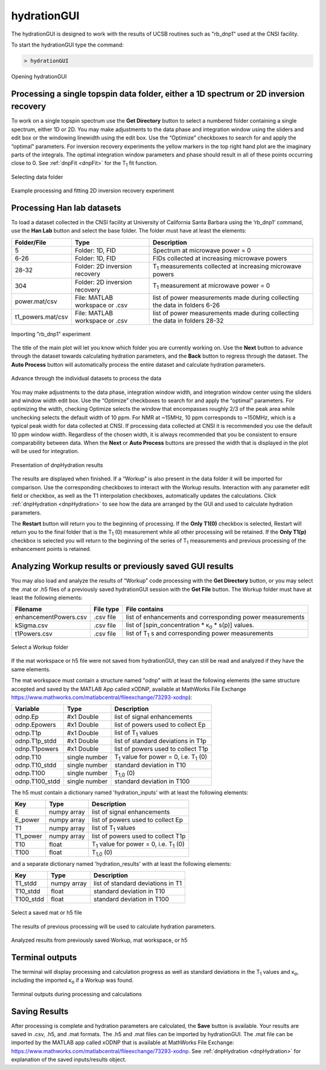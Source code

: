 .. _hydrationGUI:

============
hydrationGUI
============

The hydrationGUI is designed to work with the results of UCSB routines such as "rb_dnp1" used at the CNSI facility. 

To start the hydrationGUI type the command:

.. code-block:: console
    
    > hydrationGUI

.. figure:: _static/images/hydrationGUI_overview.png
    :width: 720
    :alt: Opening hydrationGUI
    :align: center

    Opening hydrationGUI

Processing a single topspin data folder, either a 1D spectrum or 2D inversion recovery 
======================================================================================

To work on a single topspin spectrum use the **Get Directory** button to select a numbered folder containing a single spectrum, either 1D or 2D. You may make adjustments to the data phase and integration window using the sliders and edit box or the windowing linewidth using the edit box. Use the “Optimize” checkboxes to search for and apply the “optimal” parameters. For inversion recovery experiments the yellow markers in the top right hand plot are the imaginary parts of the integrals. The optimal integration window parameters and phase should result in all of these points occurring close to 0. See :ref:`dnpFit <dnpFit>` for the T\ :sub:`1` fit function.

.. figure:: _static/images/hydrationGUI_importing_1d_2d.png
    :width: 720
    :alt: Loading 1D or 2D data
    :align: center

    Selecting data folder

.. figure:: _static/images/hydrationGUI_experiment_304.png
    :width: 720
    :alt: Example processing and fitting 2D inversion recovery experiment
    :align: center

    Example processing and fitting 2D inversion recovery experiment

Processing Han lab datasets
===========================

To load a dataset collected in the CNSI facility at University of California Santa Barbara using the ‘rb_dnp1’ command, use the **Han Lab** button and select the base folder. The folder must have at least the elements:

+-------------------+--------------------------------+-----------------------------------------------------------------------------+
| **Folder/File**   | **Type**                       | **Description**                         				           |
+-------------------+--------------------------------+-----------------------------------------------------------------------------+
| 5                 | Folder: 1D, FID                | Spectrum at microwave power = 0                                             |
+-------------------+--------------------------------+-----------------------------------------------------------------------------+
| 6-26              | Folder: 1D, FID                | FIDs collected at increasing microwave powers                               |
+-------------------+--------------------------------+-----------------------------------------------------------------------------+
| 28-32             | Folder: 2D inversion recovery  | T\ :sub:`1` measurements collected at increasing microwave powers           | 
+-------------------+--------------------------------+-----------------------------------------------------------------------------+
| 304               | Folder: 2D inversion recovery  | T\ :sub:`1` measurement at microwave power = 0                              |
+-------------------+--------------------------------+-----------------------------------------------------------------------------+
| power.mat/csv     | File: MATLAB workspace or .csv | list of power measurements made during collecting the data in folders 6-26  |          
+-------------------+--------------------------------+-----------------------------------------------------------------------------+
| t1_powers.mat/csv | File: MATLAB workspace or .csv | list of power measurements made during collecting the data in folders 28-32 |   
+-------------------+--------------------------------+-----------------------------------------------------------------------------+

.. figure:: _static/images/hydrationGUI_importing_rbdnp1.png
    :width: 720
    :alt: Example Importing rb_dnp1 Experiment
    :align: center

    Importing "rb_dnp1" experiment


The title of the main plot will let you know which folder you are currently working on. Use the **Next** button to advance through the dataset towards calculating hydration parameters, and the **Back** button to regress through the dataset. The **Auto Process** button will automatically process the entire dataset and calculate hydration parameters.

.. figure:: _static/images/hydrationGUI_procesing_rbdnp1_data.png
    :width: 720
    :alt: Example Importing rb_dnp1 Experiment
    :align: center

    Advance through the individual datasets to process the data


You may make adjustments to the data phase, integration window width, and integration window center using the sliders and window width edit box. Use the “Optimize” checkboxes to search for and apply the “optimal” parameters. For optimizing the width, checking Optimize selects the window that encompasses roughly 2/3 of the peak area while unchecking selects the default width of 10 ppm. For NMR at ~15MHz, 10 ppm corresponds to ~150MHz, which is a typical peak width for data collected at CNSI. If processing data collected at CNSI it is recommended you use the default 10 ppm window width. Regardless of the chosen width, it is always recommended that you be consistent to ensure comparability between data. When the **Next** or **Auto Process** buttons are pressed the width that is displayed in the plot will be used for integration. 


.. figure:: _static/images/hydrationGUI_ksigma.png
    :width: 720
    :alt: Generating dnpHydration Results
    :align: center

    Presentation of dnpHydration results

The results are displayed when finished. If a “Workup” is also present in the data folder it will be imported for comparison. Use the corresponding checkboxes to interact with the Workup results. Interaction with any parameter edit field or checkbox, as well as the T1 interpolation checkboxes, automatically updates the calculations. Click :ref:`dnpHydration <dnpHydration>` to see how the data are arranged by the GUI and used to calculate hydration parameters.

The **Restart** button will return you to the beginning of processing. If the **Only T1(0)** checkbox is selected, Restart will return you to the final folder that is the T\ :sub:`1` (0) measurement while all other processing will be retained. If the **Only T1(p)** checkbox is selected you will return to the beginning of the series of T\ :sub:`1` measurements and previous processing of the enhancement points is retained. 


Analyzing Workup results or previously saved GUI results
========================================================

You may also load and analyze the results of “Workup” code processing with the **Get Directory** button, or you may select the .mat or .h5 files of a previously saved hydrationGUI session with the **Get File** button. The Workup folder must have at least the following elements:

+-------------------------+------------------+-------------------------------------------------------------+
| **Filename**            | **File type**    | **File contains**                                           |
+-------------------------+------------------+-------------------------------------------------------------+
| enhancementPowers.csv   | .csv file        | list of enhancements and corresponding power measurements   |                     
+-------------------------+------------------+-------------------------------------------------------------+
| kSigma.csv              | .csv file        | list of [spin_concentration * κ\ :sub:`σ` * s(p)] values.   |
+-------------------------+------------------+-------------------------------------------------------------+
| t1Powers.csv            | .csv file        | list of T\ :sub:`1` s and corresponding power measurements  |
+-------------------------+------------------+-------------------------------------------------------------+

.. figure:: _static/images/hydrationGUI_previous_results1.png
    :width: 720
    :alt: Importing processing results from Workup
    :align: center

    Select a Workup folder


If the mat workspace or h5 file were not saved from hydrationGUI, they can still be read and analyzed if they have the same elements. 

The mat workspace must contain a structure named "odnp" with at least the following elements (the same structure accepted and saved by the MATLAB App called xODNP, available at MathWorks File Exchange https://www.mathworks.com/matlabcentral/fileexchange/73293-xodnp):

+------------------+-----------------+---------------------------------------------------------+
| **Variable**     | **Type**        | **Description**                                         |
+------------------+-----------------+---------------------------------------------------------+
| odnp.Ep          | #x1 Double      | list of signal enhancements                             |      
+------------------+-----------------+---------------------------------------------------------+
| odnp.Epowers     | #x1 Double      | list of powers used to collect Ep                       |                 
+------------------+-----------------+---------------------------------------------------------+
| odnp.T1p         | #x1 Double      | list of T\ :sub:`1` values                              |
+------------------+-----------------+---------------------------------------------------------+
| odnp.T1p_stdd    | #x1 Double      | list of standard deviations in T1p                      |              
+------------------+-----------------+---------------------------------------------------------+
| odnp.T1powers    | #x1 Double      | list of powers used to collect T1p                      |                 
+------------------+-----------------+---------------------------------------------------------+
| odnp.T10         | single number   | T\ :sub:`1` value for power = 0, i.e. T\ :sub:`1` (0)   |               
+------------------+-----------------+---------------------------------------------------------+
| odnp.T10_stdd    | single number   | standard deviation in T10                               |     
+------------------+-----------------+---------------------------------------------------------+
| odnp.T100        | single number   | T\ :sub:`1,0` (0)                                       |              
+------------------+-----------------+---------------------------------------------------------+
| odnp.T100_stdd   | single number   | standard deviation in T100                              |     
+------------------+-----------------+---------------------------------------------------------+

The h5 must contain a dictionary named 'hydration_inputs' with at least the following elements:

+------------------+-----------------+---------------------------------------------------------+
| **Key**          | **Type**        | **Description**                                         |
+------------------+-----------------+---------------------------------------------------------+
| E                | numpy array     | list of signal enhancements                             |      
+------------------+-----------------+---------------------------------------------------------+
| E_power          | numpy array     | list of powers used to collect Ep                       |                 
+------------------+-----------------+---------------------------------------------------------+
| T1               | numpy array     | list of T\ :sub:`1` values                              |
+------------------+-----------------+---------------------------------------------------------+
| T1_power         | numpy array     | list of powers used to collect T1p                      |                 
+------------------+-----------------+---------------------------------------------------------+
| T10              | float           | T\ :sub:`1` value for power = 0, i.e. T\ :sub:`1` (0)   |               
+------------------+-----------------+---------------------------------------------------------+
| T100             | float           | T\ :sub:`1,0` (0)                                       |               
+------------------+-----------------+---------------------------------------------------------+

and a separate dictionary named 'hydration_results' with at least the following elements:

+------------------+-----------------+--------------------------------------+
| **Key**          | **Type**        | **Description**                      |
+------------------+-----------------+--------------------------------------+
| T1_stdd          | numpy array     | list of standard deviations in T1    |     
+------------------+-----------------+--------------------------------------+
| T10_stdd         | float           | standard deviation in T10            |                 
+------------------+-----------------+--------------------------------------+
| T100_stdd        | float           | standard deviation in T100           |                 
+------------------+-----------------+--------------------------------------+

.. figure:: _static/images/hydrationGUI_previous_results2.png
    :width: 720
    :alt: Importing Hydration Results saved from GUI
    :align: center

    Select a saved mat or h5 file

The results of previous processing will be used to calculate hydration parameters.

.. figure:: _static/images/hydrationGUI_results_from_h5.png
    :width: 720
    :alt: Imported hydrationGUI Results
    :align: center

    Analyzed results from previously saved Workup, mat workspace, or h5

Terminal outputs
================

The terminal will display processing and calculation progress as well as standard deviations in the T\ :sub:`1` values and κ\ :sub:`σ`, including the imported κ\ :sub:`σ` if a Workup was found. 

.. figure:: _static/images/hydrationGUI_terminal.png
    :width: 400
    :alt: Terminal Outputs
    :align: center

    Terminal outputs during processing and calculations


Saving Results
==============

After processing is complete and hydration parameters are calculated, the **Save** button is available. Your results are saved in .csv, .h5, and .mat formats. The .h5 and .mat files can be imported by hydrationGUI. The .mat file can be imported by the MATLAB app called xODNP that is available at MathWorks File Exchange: https://www.mathworks.com/matlabcentral/fileexchange/73293-xodnp. See :ref:`dnpHydration <dnpHydration>` for explanation of the saved inputs/results object.


